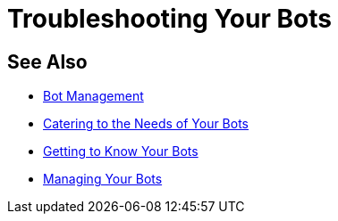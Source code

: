 = Troubleshooting Your Bots


== See Also

* xref:manager-botmanagement-overview.adoc[Bot Management]
* xref::manager-botmanagement-catering.adoc[Catering to the Needs of Your Bots]
* xref::manager-botmanagement-knowing.adoc[Getting to Know Your Bots]
* xref::manager-botmanagement-managing.adoc[Managing Your Bots]
//* xref::manager-botmanagement-troubleshooting.adoc[Troubleshooting Your Bots]
